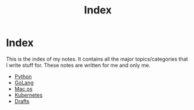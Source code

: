 #+title: Index

* Index

This is the index of my notes. It contains all the major topics/categories that I write stuff for. These notes are written for me and only me.

- [[file:20200614001521-python.org][Python]]
- [[file:20200614231014-golang.org][GoLang]]
- [[file:20200614013642-mac_os.org][Mac os]]
- [[file:20200615181354-kubernetes.org][Kubernetes]]
- [[file:20200617170955-drafts.org][Drafts]]

